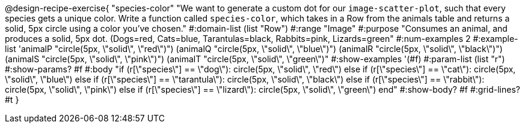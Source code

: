 @design-recipe-exercise{ "species-color" "We want to generate a custom dot for our `image-scatter-plot`, such that every species gets a unique color. Write a function called `species-color`, which takes in a Row from the animals table and returns a solid, 5px circle using a color you've chosen."
  #:domain-list (list "Row")
  #:range "Image"
  #:purpose "Consumes an animal, and produces a solid, 5px dot. (Dogs=red, Cats=blue, Tarantulas=black, Rabbits=pink, Lizards=green"
  #:num-examples 2
  #:example-list '((animalP    "circle(5px, \"solid\", \"red\")")
                   (animalQ    "circle(5px, \"solid\", \"blue\")")
                   (animalR    "circle(5px, \"solid\", \"black\")")
                   (animalS    "circle(5px, \"solid\", \"pink\")")
                   (animalT    "circle(5px, \"solid\", \"green\")"))
  #:show-examples '(#f)
  #:param-list (list "r")
  #:show-params? #f
  #:body "if (r[\"species\"] == \"dog\"):            circle(5px, \"solid\", \"red\")
          else if (r[\"species\"] == \"cat\"):       circle(5px, \"solid\", \"blue\")
          else if (r[\"species\"] == \"tarantula\"): circle(5px, \"solid\", \"black\")
          else if (r[\"species\"] == \"rabbit\"):    circle(5px, \"solid\", \"pink\")
          else if (r[\"species\"] == \"lizard\"):    circle(5px, \"solid\", \"green\")
          end"
  #:show-body? #f
  #:grid-lines? #t }

